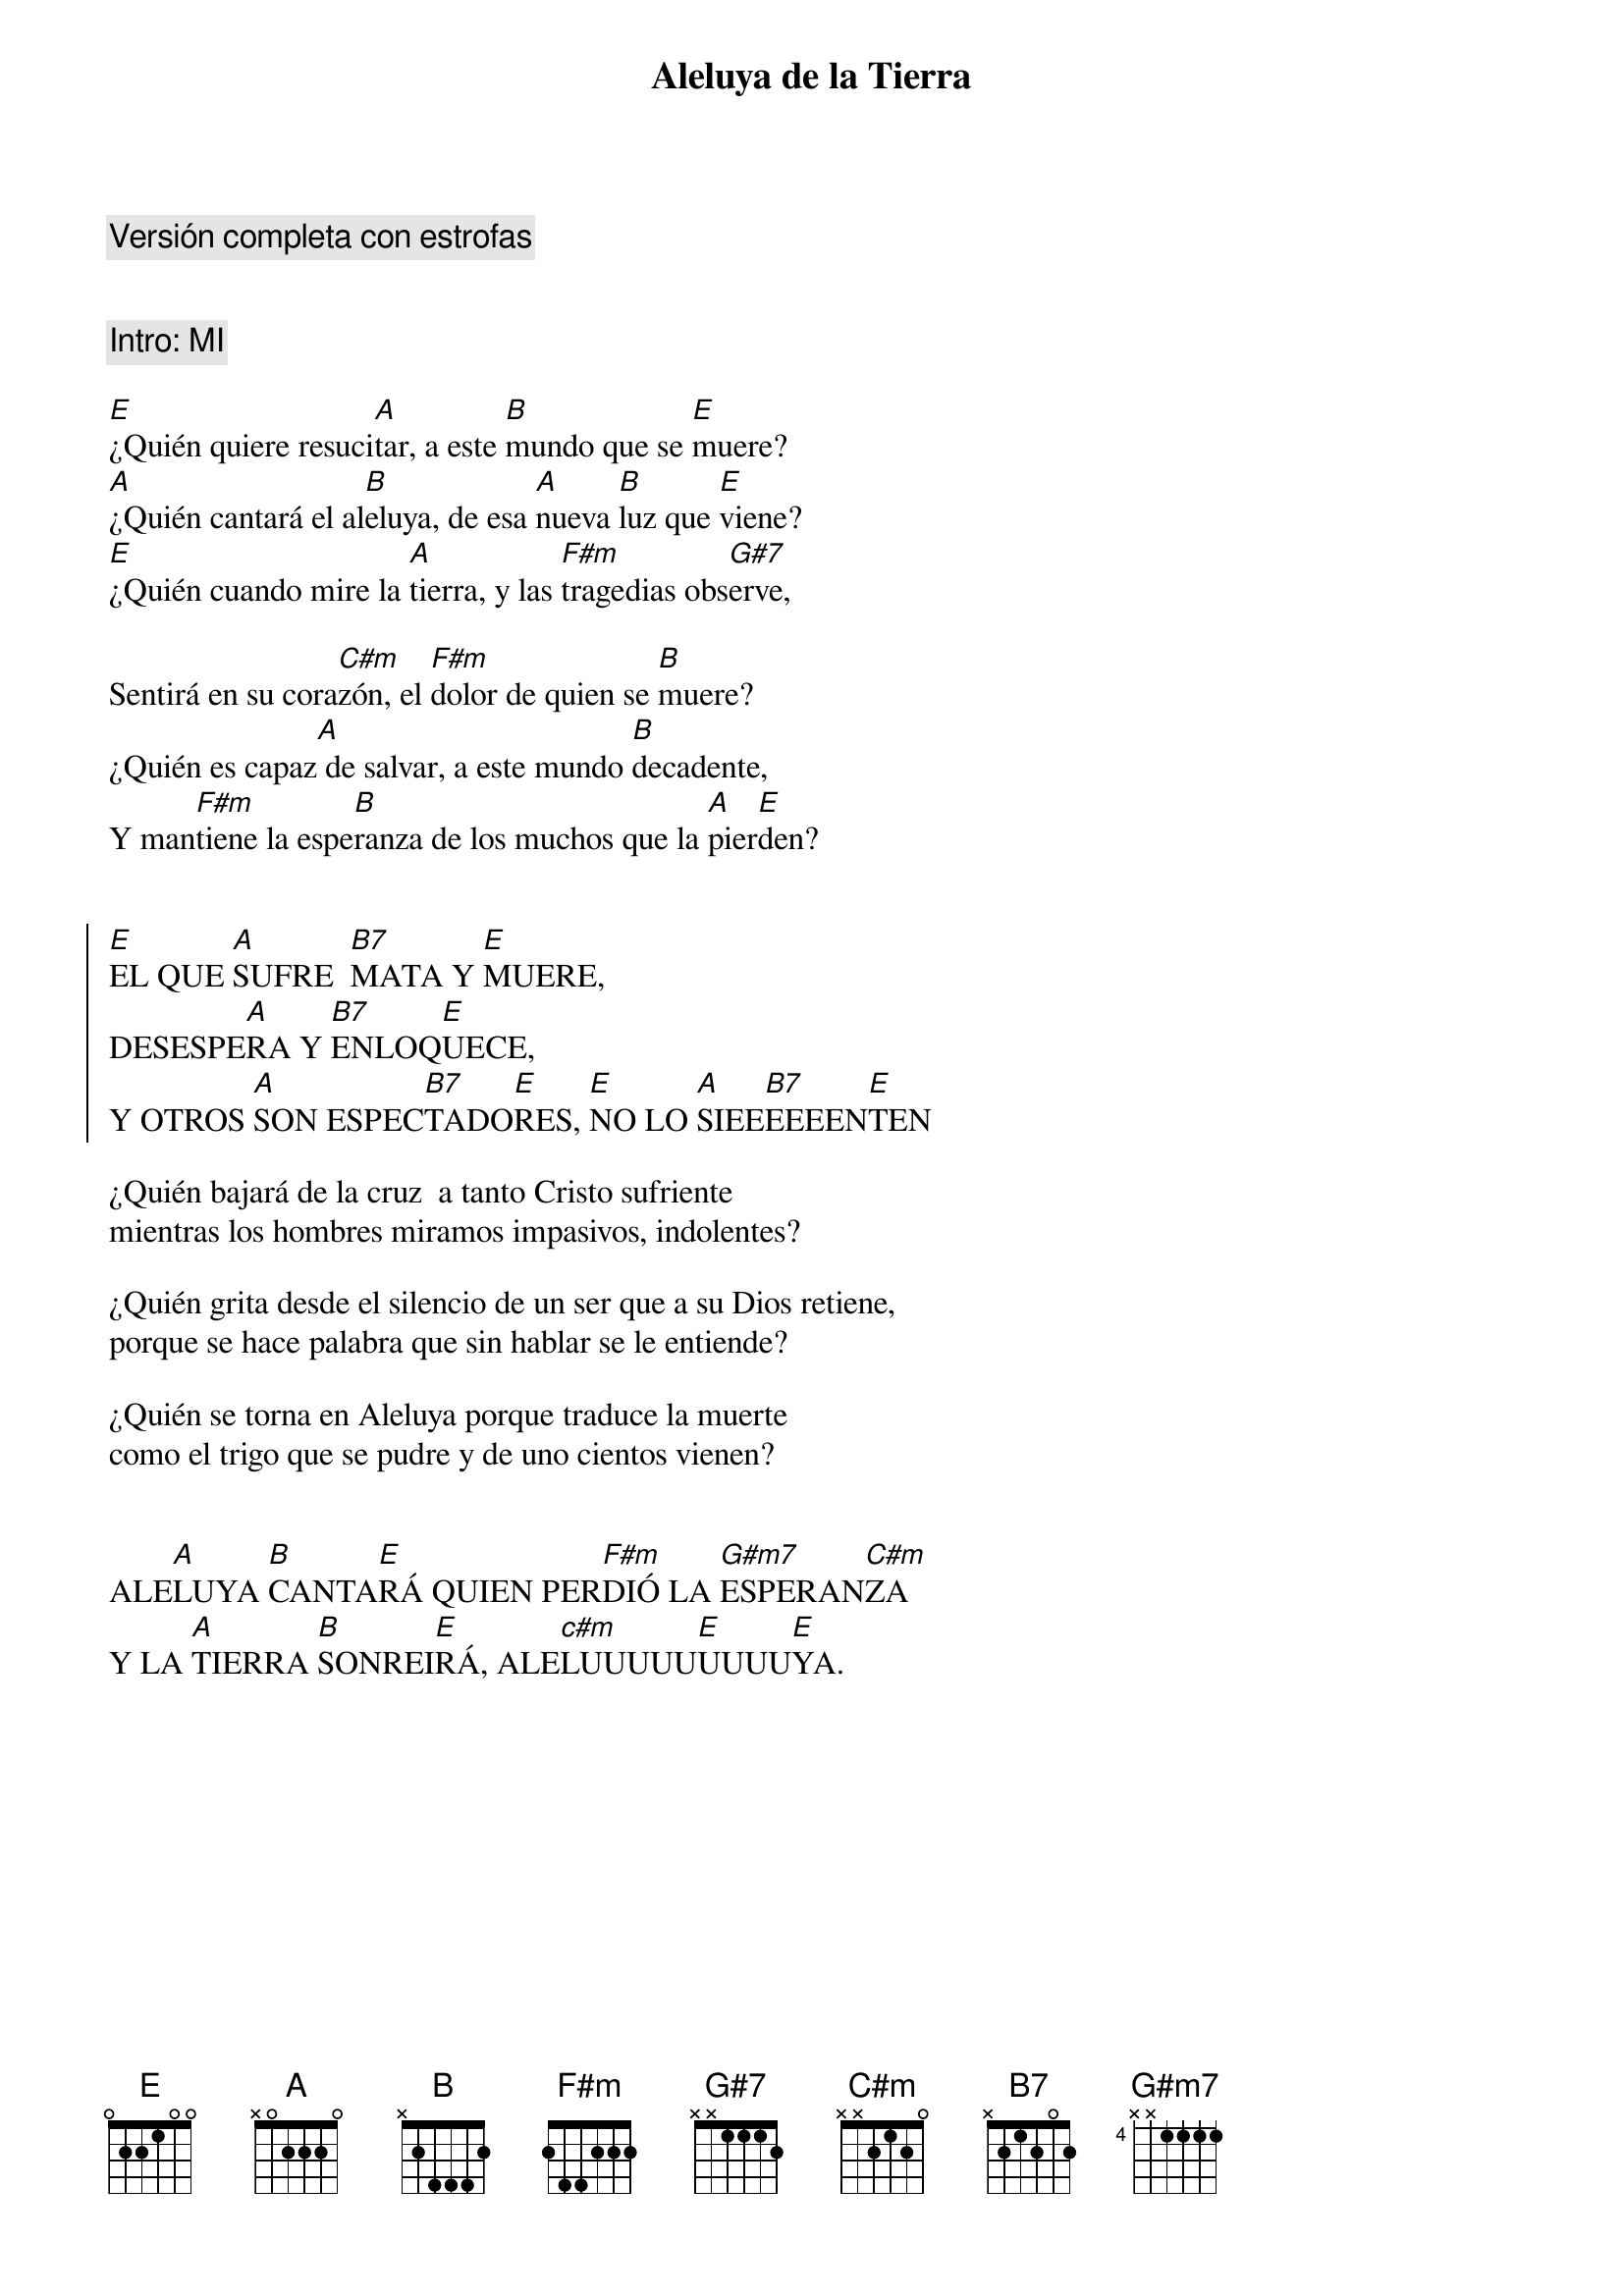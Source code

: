 {title: Aleluya de la Tierra}
{artist: Brotes de Olivo}
{key: E}
{comment: Versión completa con estrofas}


{comment: Intro: MI}

[E]¿Quién quiere resuci[A]tar, a este [B]mundo que se [E]muere?
[A]¿Quién cantará el al[B]eluya, de esa [A]nueva [B]luz que [E]viene?
[E]¿Quién cuando mire la [A]tierra, y las [F#m]tragedias obs[G#7]erve,

Sentirá en su cora[C#m]zón, el [F#m]dolor de quien se [B]muere?
¿Quién es capaz[A] de salvar, a este mundo [B]decadente,
Y man[F#m]tiene la espe[B]ranza de los muchos que la [A]pier[E]den?


{soc}
[E]EL QUE [A]SUFRE  [B7]MATA Y [E]MUERE, 
DESESPE[A]RA Y [B7]ENLOQ[E]UECE,
Y OTROS [A]SON ESPEC[B7]TADO[E]RES, [E]NO LO [A]SIEE[B7]EEEEN[E]TEN
{eoc}

¿Quién bajará de la cruz  a tanto Cristo sufriente
mientras los hombres miramos impasivos, indolentes?

¿Quién grita desde el silencio de un ser que a su Dios retiene,
porque se hace palabra que sin hablar se le entiende?

¿Quién se torna en Aleluya porque traduce la muerte 
como el trigo que se pudre y de uno cientos vienen?


ALE[A]LUYA [B]CANTA[E]RÁ QUIEN PER[F#m]DIÓ LA [G#m7]ESPERAN[C#m]ZA 
Y LA [A]TIERRA [B]SONREI[E]RÁ, ALE[c#m]LUUUUU[E]UUUU[E]YA.  